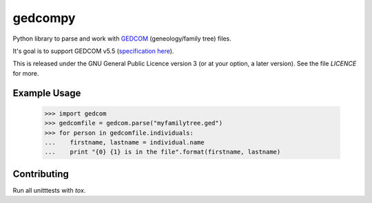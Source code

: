 gedcompy
========

.. image:: https://travis-ci.org/rory/gedcompy.svg?branch=master
    :target: https://travis-ci.org/rory/gedcompy

.. image:: https://coveralls.io/repos/rory/gedcompy/badge.png?branch=master
  :target: https://coveralls.io/r/rory/gedcompy?branch=master


Python library to parse and work with `GEDCOM <https://en.wikipedia.org/wiki/GEDCOM>`_ (geneology/family tree) files.

It's goal is to support GEDCOM v5.5 (`specification here <http://homepages.rootsweb.ancestry.com/~pmcbride/gedcom/55gctoc.htm>`_).

This is released under the GNU General Public Licence version 3 (or at your option, a later version). See the file `LICENCE` for more.

Example Usage
-------------

    >>> import gedcom
    >>> gedcomfile = gedcom.parse("myfamilytree.ged")
    >>> for person in gedcomfile.individuals:
    ...    firstname, lastname = individual.name
    ...    print "{0} {1} is in the file".format(firstname, lastname)


Contributing
------------

Run all unitttests with `tox`.

